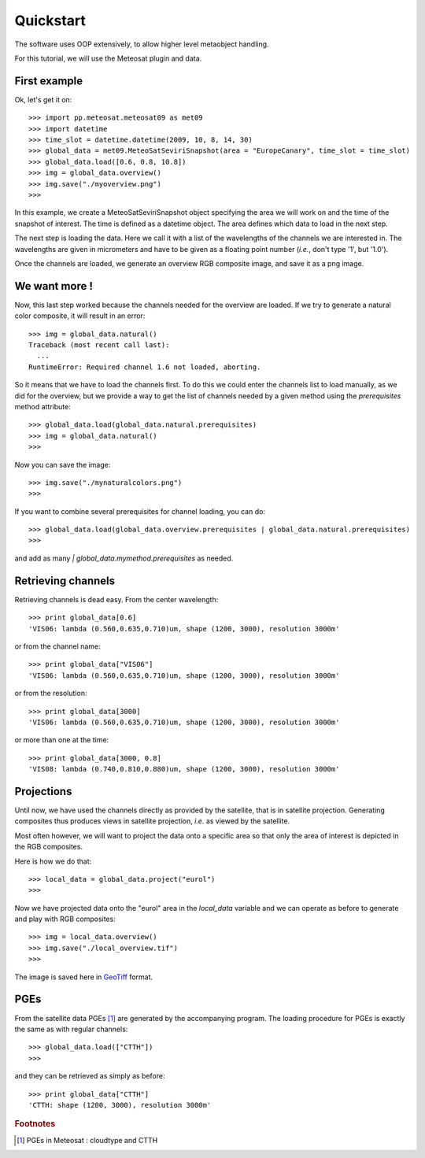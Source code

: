 ============
 Quickstart
============

The software uses OOP extensively, to allow higher level metaobject handling.

For this tutorial, we will use the Meteosat plugin and data.


First example
=============

Ok, let's get it on::

    >>> import pp.meteosat.meteosat09 as met09
    >>> import datetime
    >>> time_slot = datetime.datetime(2009, 10, 8, 14, 30)
    >>> global_data = met09.MeteoSatSeviriSnapshot(area = "EuropeCanary", time_slot = time_slot)
    >>> global_data.load([0.6, 0.8, 10.8])
    >>> img = global_data.overview()
    >>> img.save("./myoverview.png")
    >>>


In this example, we create a MeteoSatSeviriSnapshot object specifying the area
we will work on and the time of the snapshot of interest. The time is defined
as a datetime object. The area defines which data to load in the next step.

The next step is loading the data. Here we call it with a list of the
wavelengths of the channels we are interested in. The wavelengths are given in
micrometers and have to be given as a floating point number (*i.e.*, don't type
'1', but '1.0').

Once the channels are loaded, we generate an overview RGB composite image, and
save it as a png image.

We want more !
==============

Now, this last step worked because the channels needed for the overview are
loaded. If we try to generate a natural color composite, it will result in an
error::

   
    >>> img = global_data.natural()
    Traceback (most recent call last):
      ...
    RuntimeError: Required channel 1.6 not loaded, aborting.

So it means that we have to load the channels first. To do this we could enter
the channels list to load manually, as we did for the overview, but we provide
a way to get the list of channels needed by a given method using the
`prerequisites` method attribute::

    >>> global_data.load(global_data.natural.prerequisites)
    >>> img = global_data.natural()
    >>>

Now you can save the image::

    >>> img.save("./mynaturalcolors.png")
    >>>

If you want to combine several prerequisites for channel loading, you can do::

    >>> global_data.load(global_data.overview.prerequisites | global_data.natural.prerequisites)
    >>>

and add as many `| global_data.mymethod.prerequisites` as needed.

Retrieving channels
===================

Retrieving channels is dead easy. From the center wavelength::

   >>> print global_data[0.6]
   'VIS06: lambda (0.560,0.635,0.710)um, shape (1200, 3000), resolution 3000m'

or from the channel name::

   >>> print global_data["VIS06"]
   'VIS06: lambda (0.560,0.635,0.710)um, shape (1200, 3000), resolution 3000m'

or from the resolution::
 
   >>> print global_data[3000]
   'VIS06: lambda (0.560,0.635,0.710)um, shape (1200, 3000), resolution 3000m'

or more than one at the time::

   >>> print global_data[3000, 0.8]
   'VIS08: lambda (0.740,0.810,0.880)um, shape (1200, 3000), resolution 3000m'




Projections
===========

Until now, we have used the channels directly as provided by the satellite,
that is in satellite projection. Generating composites thus produces views in
satellite projection, *i.e.* as viewed by the satellite.

Most often however, we will want to project the data onto a specific area so
that only the area of interest is depicted in the RGB composites.

Here is how we do that::

    >>> local_data = global_data.project("eurol")
    >>>

Now we have projected data onto the "eurol" area in the `local_data` variable
and we can operate as before to generate and play with RGB composites::

    >>> img = local_data.overview()
    >>> img.save("./local_overview.tif")
    >>>

The image is saved here in GeoTiff_ format. 

.. _GeoTiff: http://trac.osgeo.org/geotiff/



PGEs
====

From the satellite data PGEs [#f1]_ are generated by the accompanying program.
The loading procedure for PGEs is exactly the same as with regular channels::

    >>> global_data.load(["CTTH"])
    >>>
    
and they can be retrieved as simply as before::
    
    >>> print global_data["CTTH"] 
    'CTTH: shape (1200, 3000), resolution 3000m'

.. rubric:: Footnotes

.. [#f1] PGEs in Meteosat : cloudtype and CTTH
